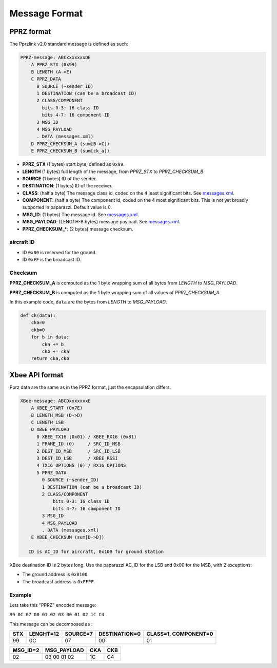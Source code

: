 ===============
Message Format
===============

.. _`messages.xml`: https://github.com/paparazzi/pprzlink/blob/master/message_definitions/v1.0/messages.xml

PPRZ format
-----------

The Pprzlink v2.0 standard message is defined as such:

.. code-block::

    PPRZ-message: ABCxxxxxxxDE
        A PPRZ_STX (0x99)
        B LENGTH (A->E)
        C PPRZ_DATA
          0 SOURCE (~sender_ID)
          1 DESTINATION (can be a broadcast ID)
          2 CLASS/COMPONENT
            bits 0-3: 16 class ID
            bits 4-7: 16 component ID
          3 MSG_ID
          4 MSG_PAYLOAD
          . DATA (messages.xml)
        D PPRZ_CHECKSUM_A (sum[B->C])
        E PPRZ_CHECKSUM_B (sum[ck_a])

+ **PPRZ_STX** (1 bytes) start byte, defined as ``0x99``.
+ **LENGTH** (1 bytes) full length of the message, from *PPRZ_STX* to *PPRZ_CHECKSUM_B*.
+ **SOURCE** (1 bytes) ID of the sender.
+ **DESTINATION**: (1 bytes) ID of the receiver.
+ **CLASS**: (half a byte) The message class id, coded on the 4 least significant bits. See `messages.xml`_.
+ **COMPONENT**: (half a byte) The component id, coded on the 4 most significant bits. This is not yet broadly supported in paparazzi. Default value is 0.
+ **MSG_ID**: (1 bytes) The message id. See `messages.xml`_.
+ **MSG_PAYLOAD**: (LENGTH-8 bytes) message payload. See `messages.xml`_.
+ **PPRZ_CHECKSUM_***: (2 bytes) message checksum.


aircraft ID
___________

+ ID ``0x00`` is reserved for the ground.
+ ID ``0xFF`` is the broadcast ID.


Checksum
________
    
**PPRZ_CHECKSUM_A** is computed as the 1 byte wrapping sum of all bytes
from *LENGTH* to *MSG_PAYLOAD*.

**PPRZ_CHECKSUM_B** is computed as the 1 byte wrapping sum of all values
of *PPRZ_CHECKSUM_A*.

In this example code, ``data`` are the bytes from *LENGTH* to *MSG_PAYLOAD*.

.. code-block::

    def ck(data):
        cka=0
        ckb=0
        for b in data:
            cka += b
            ckb += cka
        return cka,ckb

Xbee API format
---------------

Pprz data are the same as in the PPRZ format, just the encapsulation differs.

.. code-block::

    XBee-message: ABCDxxxxxxxE
        A XBEE_START (0x7E)
        B LENGTH_MSB (D->D)
        C LENGTH_LSB
        D XBEE_PAYLOAD
          0 XBEE_TX16 (0x01) / XBEE_RX16 (0x81)
          1 FRAME_ID (0)     / SRC_ID_MSB
          2 DEST_ID_MSB      / SRC_ID_LSB
          3 DEST_ID_LSB      / XBEE_RSSI
          4 TX16_OPTIONS (0) / RX16_OPTIONS
          5 PPRZ_DATA
            0 SOURCE (~sender_ID)
            1 DESTINATION (can be a broadcast ID)
            2 CLASS/COMPONENT
                bits 0-3: 16 class ID
                bits 4-7: 16 component ID
            3 MSG_ID
            4 MSG_PAYLOAD
            . DATA (messages.xml)
        E XBEE_CHECKSUM (sum[D->D])

       ID is AC_ID for aircraft, 0x100 for ground station



XBee destination ID is 2 bytes long. Use the paparazzi AC_ID for the LSB and 0x00 for the MSB, with 2 exceptions:

+ The ground address is ``0x0100``
+ The broadcast address is ``0xFFFF``.



Example
_______

Lets take this "PPRZ" encoded message:

``99 0C 07 00 01 02 03 00 01 02 1C C4``

This message can be decomposed as :

+----+-----------+----------+---------------+----------------------+
|STX | LENGHT=12 | SOURCE=7 | DESTINATION=0 | CLASS=1, COMPONENT=0 |
+====+===========+==========+===============+======================+
| 99 |     0C    |     07   |     00        |       01             |
+----+-----------+----------+---------------+----------------------+

+----------+---------------+-----+----+
| MSG_ID=2 |  MSG_PAYLOAD  | CKA | CKB|
+==========+===============+=====+====+
|    02    |   03 00 01 02 | 1C  | C4 |
+----------+---------------+-----+----+




